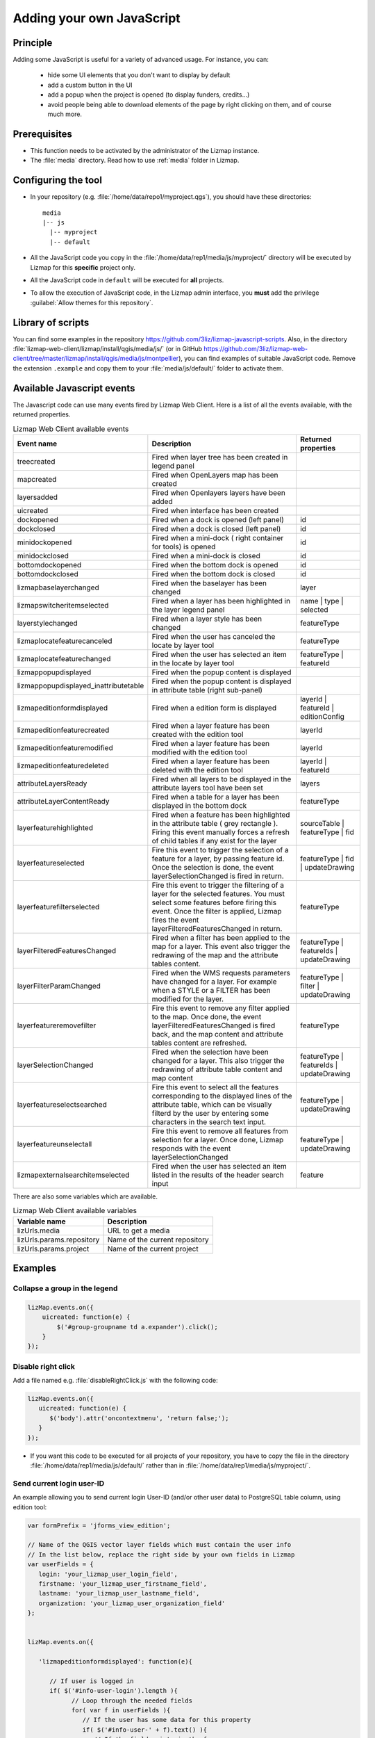 .. _adding-javascript:

Adding your own JavaScript
==========================

Principle
---------

Adding some JavaScript is useful for a variety of advanced usage.
For instance, you can:

    - hide some UI elements that you don't want to display by default
    - add a custom button in the UI
    - add a popup when the project is opened (to display funders, credits…)
    - avoid people being able to download elements of the page by right clicking on them, and of course much more.

Prerequisites
-------------

* This function needs to be activated by the administrator of the Lizmap instance.
* The :file:`media` directory. Read how to use :ref:`media` folder in Lizmap.

Configuring the tool
--------------------

* In your repository (e.g. :file:`/home/data/repo1/myproject.qgs`), you should have these directories::

    media
    |-- js
      |-- myproject
      |-- default

* All the JavaScript code you copy in the :file:`/home/data/rep1/media/js/myproject/` directory will be executed by Lizmap for this **specific** project only.
* All the JavaScript code in ``default`` will be executed for **all** projects.
* To allow the execution of JavaScript code, in the Lizmap admin interface, you **must** add the privilege :guilabel:`Allow themes for this repository`.


Library of scripts
------------------

You can find some examples in the repository https://github.com/3liz/lizmap-javascript-scripts.
Also, in the directory :file:`lizmap-web-client/lizmap/install/qgis/media/js/` (or in GitHub https://github.com/3liz/lizmap-web-client/tree/master/lizmap/install/qgis/media/js/montpellier), you can find examples of suitable JavaScript code.
Remove the extension ``.example`` and copy them to your :file:`media/js/default/` folder to activate them.

Available Javascript events
---------------------------

The Javascript code can use many events fired by Lizmap Web Client. Here is a list of all the events available, with the returned properties.

.. csv-table:: Lizmap Web Client available events
   :header: "Event name", "Description", "Returned properties"

   "treecreated","Fired when layer tree has been created in legend panel",""
   "mapcreated","Fired when OpenLayers map has been created",""
   "layersadded","Fired when Openlayers layers have been added",""
   "uicreated","Fired when interface has been created",""
   "dockopened","Fired when a dock is opened (left panel)","id"
   "dockclosed","Fired when a dock is closed (left panel)","id"
   "minidockopened","Fired when a mini-dock ( right container for tools) is opened","id"
   "minidockclosed","Fired when a mini-dock is closed","id"
   "bottomdockopened","Fired when the bottom dock is opened","id"
   "bottomdockclosed","Fired when the bottom dock is closed","id"
   "lizmapbaselayerchanged","Fired when the baselayer has been changed","layer"
   "lizmapswitcheritemselected","Fired when a layer has been highlighted in the layer legend panel","name | type | selected"
   "layerstylechanged","Fired when a layer style has been changed","featureType"
   "lizmaplocatefeaturecanceled","Fired when the user has canceled the locate by layer tool","featureType"
   "lizmaplocatefeaturechanged","Fired when the user has selected an item in the locate by layer tool","featureType | featureId"
   "lizmappopupdisplayed","Fired when the popup content is displayed",""
   "lizmappopupdisplayed_inattributetable","Fired when the popup content is displayed in attribute table (right sub-panel)",""
   "lizmapeditionformdisplayed","Fired when a edition form is displayed","layerId | featureId | editionConfig"
   "lizmapeditionfeaturecreated","Fired when a layer feature has been created with the edition tool","layerId"
   "lizmapeditionfeaturemodified","Fired when a layer feature has been modified with the edition tool","layerId"
   "lizmapeditionfeaturedeleted","Fired when a layer feature has been deleted with the edition tool","layerId | featureId"
   "attributeLayersReady","Fired when all layers to be displayed in the attribute layers tool have been set","layers"
   "attributeLayerContentReady","Fired when a table for a layer has been displayed in the bottom dock","featureType"
   "layerfeaturehighlighted","Fired when a feature has been highlighted in the attribute table ( grey rectangle ). Firing this event manually forces a refresh of child tables if any exist for the layer","sourceTable | featureType | fid"
   "layerfeatureselected","Fire this event to trigger the selection of a feature for a layer, by passing feature id. Once the selection is done, the event layerSelectionChanged is fired in return.","featureType | fid | updateDrawing"
   "layerfeaturefilterselected","Fire this event to trigger the filtering of a layer for the selected features. You must select some features before firing this event. Once the filter is applied, Lizmap fires the event layerFilteredFeaturesChanged in return.","featureType"
   "layerFilteredFeaturesChanged","Fired when a filter has been applied to the map for a layer. This event also trigger the redrawing of the map and the attribute tables content.","featureType | featureIds | updateDrawing"
   "layerFilterParamChanged","Fired when the WMS requests parameters have changed for a layer. For example when a STYLE or a FILTER has been modified for the layer.","featureType | filter | updateDrawing"
   "layerfeatureremovefilter","Fire this event to remove any filter applied to the map. Once done, the event layerFilteredFeaturesChanged is fired back, and the map content and attribute tables content are refreshed.","featureType"
   "layerSelectionChanged","Fired when the selection have been changed for a layer. This also trigger the redrawing of attribute table content and map content","featureType | featureIds | updateDrawing"
   "layerfeatureselectsearched","Fire this event to select all the features corresponding to the displayed lines of the attribute table, which can be visually filterd by the user by entering some characters in the search text input.","featureType | updateDrawing"
   "layerfeatureunselectall","Fire this event to remove all features from selection for a layer. Once done, Lizmap responds with the event layerSelectionChanged","featureType | updateDrawing"
   "lizmapexternalsearchitemselected","Fired when the user has selected an item listed in the results of the header search input","feature"

There are also some variables which are available.

.. csv-table:: Lizmap Web Client available variables
   :header: "Variable name", "Description"

   "lizUrls.media","URL to get a media"
   "lizUrls.params.repository","Name of the current repository"
   "lizUrls.params.project","Name of the current project"

Examples
--------

Collapse a group in the legend
^^^^^^^^^^^^^^^^^^^^^^^^^^^^^^

.. code-block:: javascript

    lizMap.events.on({
        uicreated: function(e) {
            $('#group-groupname td a.expander').click();
        }
    });

Disable right click
^^^^^^^^^^^^^^^^^^^

Add a file named e.g. :file:`disableRightClick.js` with the following code:

.. code-block:: javascript

   lizMap.events.on({
      uicreated: function(e) {
         $('body').attr('oncontextmenu', 'return false;');
      }
   });

* If you want this code to be executed for all projects of your repository, you have to copy the file in the directory :file:`/home/data/rep1/media/js/default/` rather than in :file:`/home/data/rep1/media/js/myproject/`.

Send current login user-ID
^^^^^^^^^^^^^^^^^^^^^^^^^^

An example allowing you to send current login User-ID (and/or other user data) to PostgreSQL table column, using edition tool:

.. code-block:: javascript

   var formPrefix = 'jforms_view_edition';

   // Name of the QGIS vector layer fields which must contain the user info
   // In the list below, replace the right side by your own fields in Lizmap
   var userFields = {
      login: 'your_lizmap_user_login_field',
      firstname: 'your_lizmap_user_firstname_field',
      lastname: 'your_lizmap_user_lastname_field',
      organization: 'your_lizmap_user_organization_field'
   };


   lizMap.events.on({

      'lizmapeditionformdisplayed': function(e){

         // If user is logged in
         if( $('#info-user-login').length ){
               // Loop through the needed fields
               for( var f in userFields ){
                  // If the user has some data for this property
                  if( $('#info-user-' + f).text() ){
                     // If the field exists in the form
                     var fi = $('#' + formPrefix + '_' + userFields[f]);
                     if( fi.length ){
                           // Set val from lizmap user data
                           fi.val( $('#info-user-' + f).text() )
                           // Set disabled
                           fi.hide();
                     }
                  }
               }
         }

      }

   });


URL of a static file
^^^^^^^^^^^^^^^^^^^^

If you want to get the URL of a static file:

.. code-block:: javascript

   var mediaUrl = OpenLayers.Util.urlAppend(
        lizUrls.media,
        OpenLayers.Util.getParameterString({
            "repository": lizUrls.params.repository,
            "project": lizUrls.params.project,
            "path": "picture.png"
        })
   );

